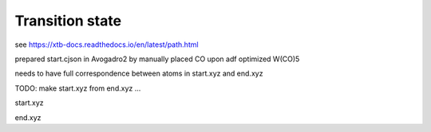 Transition state
================

see https://xtb-docs.readthedocs.io/en/latest/path.html

prepared start.cjson in Avogadro2 by manually placed CO upon adf optimized W(CO)5

needs to have full correspondence between atoms in start.xyz and end.xyz

TODO: make start.xyz from end.xyz ...


start.xyz

end.xyz


